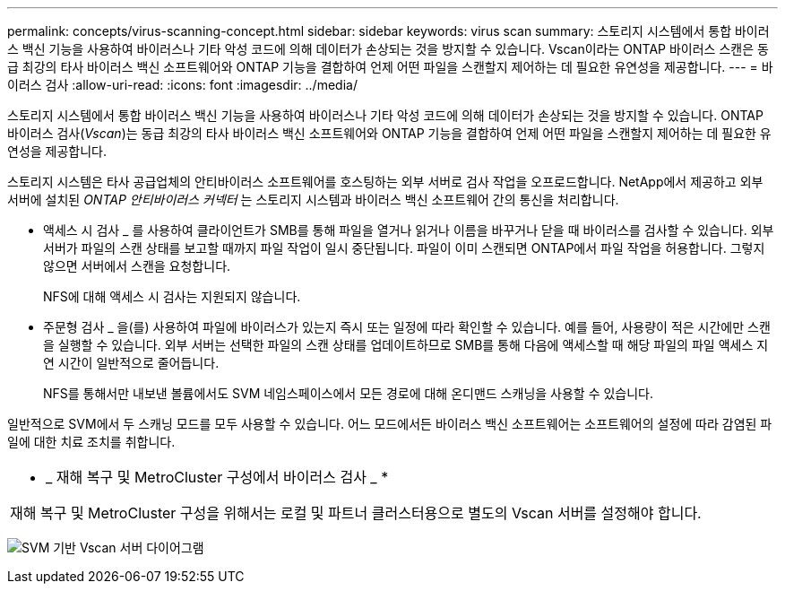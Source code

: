 ---
permalink: concepts/virus-scanning-concept.html 
sidebar: sidebar 
keywords: virus scan 
summary: 스토리지 시스템에서 통합 바이러스 백신 기능을 사용하여 바이러스나 기타 악성 코드에 의해 데이터가 손상되는 것을 방지할 수 있습니다. Vscan이라는 ONTAP 바이러스 스캔은 동급 최강의 타사 바이러스 백신 소프트웨어와 ONTAP 기능을 결합하여 언제 어떤 파일을 스캔할지 제어하는 데 필요한 유연성을 제공합니다. 
---
= 바이러스 검사
:allow-uri-read: 
:icons: font
:imagesdir: ../media/


[role="lead"]
스토리지 시스템에서 통합 바이러스 백신 기능을 사용하여 바이러스나 기타 악성 코드에 의해 데이터가 손상되는 것을 방지할 수 있습니다. ONTAP 바이러스 검사(_Vscan_)는 동급 최강의 타사 바이러스 백신 소프트웨어와 ONTAP 기능을 결합하여 언제 어떤 파일을 스캔할지 제어하는 데 필요한 유연성을 제공합니다.

스토리지 시스템은 타사 공급업체의 안티바이러스 소프트웨어를 호스팅하는 외부 서버로 검사 작업을 오프로드합니다. NetApp에서 제공하고 외부 서버에 설치된 _ONTAP 안티바이러스 커넥터_ 는 스토리지 시스템과 바이러스 백신 소프트웨어 간의 통신을 처리합니다.

* 액세스 시 검사 _ 를 사용하여 클라이언트가 SMB를 통해 파일을 열거나 읽거나 이름을 바꾸거나 닫을 때 바이러스를 검사할 수 있습니다. 외부 서버가 파일의 스캔 상태를 보고할 때까지 파일 작업이 일시 중단됩니다. 파일이 이미 스캔되면 ONTAP에서 파일 작업을 허용합니다. 그렇지 않으면 서버에서 스캔을 요청합니다.
+
NFS에 대해 액세스 시 검사는 지원되지 않습니다.

* 주문형 검사 _ 을(를) 사용하여 파일에 바이러스가 있는지 즉시 또는 일정에 따라 확인할 수 있습니다. 예를 들어, 사용량이 적은 시간에만 스캔을 실행할 수 있습니다. 외부 서버는 선택한 파일의 스캔 상태를 업데이트하므로 SMB를 통해 다음에 액세스할 때 해당 파일의 파일 액세스 지연 시간이 일반적으로 줄어듭니다.
+
NFS를 통해서만 내보낸 볼륨에서도 SVM 네임스페이스에서 모든 경로에 대해 온디맨드 스캐닝을 사용할 수 있습니다.



일반적으로 SVM에서 두 스캐닝 모드를 모두 사용할 수 있습니다. 어느 모드에서든 바이러스 백신 소프트웨어는 소프트웨어의 설정에 따라 감염된 파일에 대한 치료 조치를 취합니다.

|===


 a| 
* _ 재해 복구 및 MetroCluster 구성에서 바이러스 검사 _ *

재해 복구 및 MetroCluster 구성을 위해서는 로컬 및 파트너 클러스터용으로 별도의 Vscan 서버를 설정해야 합니다.

|===
image:../media/virus-scanning.gif["SVM 기반 Vscan 서버 다이어그램"]

